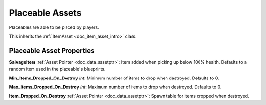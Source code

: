 .. _doc_item_asset_placeable:

Placeable Assets
================

Placeables are able to be placed by players.

This inherits the :ref:`ItemAsset <doc_item_asset_intro>` class.

Placeable Asset Properties
--------------------------

**SalvageItem** :ref:`Asset Pointer <doc_data_assetptr>`: Item added when picking up below 100% health. Defaults to a random item used in the placeable's blueprints.

**Min_Items_Dropped_On_Destroy** *int*: Minimum number of items to drop when destroyed. Defaults to 0.

**Max_Items_Dropped_On_Destroy** *int*: Maximum number of items to drop when destroyed. Defaults to 0.

**Item_Dropped_On_Destroy** :ref:`Asset Pointer <doc_data_assetptr>`: Spawn table for items dropped when destroyed.

